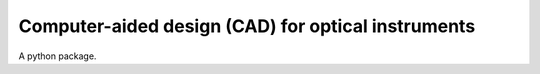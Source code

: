 ###################################################
Computer-aided design (CAD) for optical instruments
###################################################
|TestStatus| |PyPiStatus| |BlackStyle| |BlackPackStyle| |MITLicenseBadge|

A python package.


.. |TestStatus| image:: https://github.com/cherenkov-plenoscope/computer_aided_design_for_optical_instruments/actions/workflows/test.yml/badge.svg?branch=main
    :target: https://github.com/cherenkov-plenoscope/computer_aided_design_for_optical_instruments/actions/workflows/test.yml

.. |PyPiStatus| image:: https://img.shields.io/pypi/v/computer_aided_design_for_optical_instruments
    :target: https://pypi.org/project/computer_aided_design_for_optical_instruments

.. |BlackStyle| image:: https://img.shields.io/badge/code%20style-black-000000.svg
    :target: https://github.com/psf/black

.. |BlackPackStyle| image:: https://img.shields.io/badge/pack%20style-black-000000.svg
    :target: https://github.com/cherenkov-plenoscope/black_pack

.. |MITLicenseBadge| image:: https://img.shields.io/badge/License-MIT-yellow.svg
    :target: https://opensource.org/licenses/MIT

